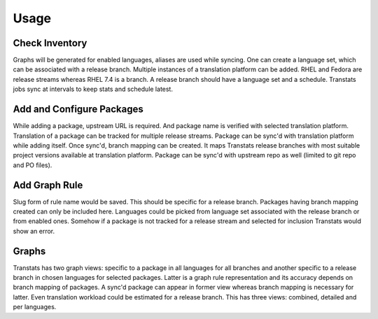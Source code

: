 =====
Usage
=====

Check Inventory
===============

Graphs will be generated for enabled languages, aliases are used while syncing. One can create a language set, which can be associated with a release branch. Multiple instances of a translation platform can be added. RHEL and Fedora are release streams whereas RHEL 7.4 is a branch. A release branch should have a language set and a schedule. Transtats jobs sync at intervals to keep stats and schedule latest.

Add and Configure Packages
==========================

While adding a package, upstream URL is required. And package name is verified with selected translation platform. Translation of a package can be tracked for multiple release streams. Package can be sync'd with translation platform while adding itself. Once sync'd, branch mapping can be created. It maps Transtats release branches with most suitable project versions available at translation platform. Package can be sync'd with upstream repo as well (limited to git repo and PO files).

Add Graph Rule
==============

Slug form of rule name would be saved. This should be specific for a release branch. Packages having branch mapping created can only be included here. Languages could be picked from language set associated with the release branch or from enabled ones. Somehow if a package is not tracked for a release stream and selected for inclusion Transtats would show an error.

Graphs
======

Transtats has two graph views: specific to a package in all languages for all branches and another specific to a release branch in chosen languages for selected packages. Latter is a graph rule representation and its accuracy depends on branch mapping of packages. A sync'd package can appear in former view whereas branch mapping is necessary for latter. Even translation workload could be estimated for a release branch. This has three views: combined, detailed and per languages.
